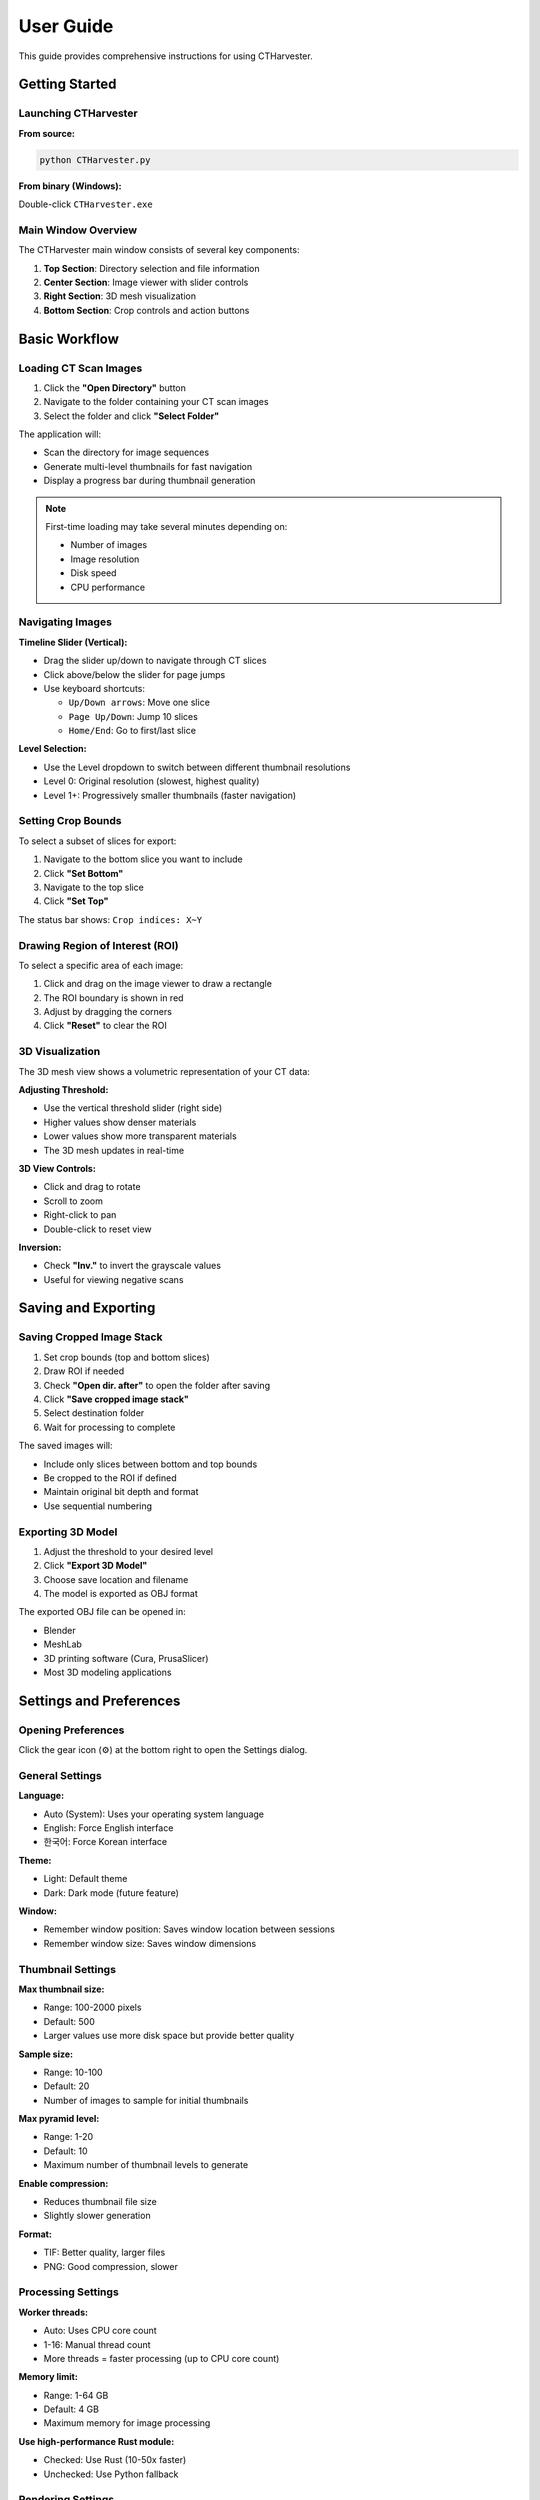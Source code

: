 User Guide
==========

This guide provides comprehensive instructions for using CTHarvester.

Getting Started
---------------

Launching CTHarvester
~~~~~~~~~~~~~~~~~~~~~

**From source:**

.. code-block:: bash

   python CTHarvester.py

**From binary (Windows):**

Double-click ``CTHarvester.exe``

Main Window Overview
~~~~~~~~~~~~~~~~~~~~

The CTHarvester main window consists of several key components:

1. **Top Section**: Directory selection and file information
2. **Center Section**: Image viewer with slider controls
3. **Right Section**: 3D mesh visualization
4. **Bottom Section**: Crop controls and action buttons

Basic Workflow
--------------

Loading CT Scan Images
~~~~~~~~~~~~~~~~~~~~~~~

1. Click the **"Open Directory"** button
2. Navigate to the folder containing your CT scan images
3. Select the folder and click **"Select Folder"**

The application will:

* Scan the directory for image sequences
* Generate multi-level thumbnails for fast navigation
* Display a progress bar during thumbnail generation

.. note::
   First-time loading may take several minutes depending on:

   * Number of images
   * Image resolution
   * Disk speed
   * CPU performance

Navigating Images
~~~~~~~~~~~~~~~~~

**Timeline Slider (Vertical):**

* Drag the slider up/down to navigate through CT slices
* Click above/below the slider for page jumps
* Use keyboard shortcuts:

  * ``Up/Down arrows``: Move one slice
  * ``Page Up/Down``: Jump 10 slices
  * ``Home/End``: Go to first/last slice

**Level Selection:**

* Use the Level dropdown to switch between different thumbnail resolutions
* Level 0: Original resolution (slowest, highest quality)
* Level 1+: Progressively smaller thumbnails (faster navigation)

Setting Crop Bounds
~~~~~~~~~~~~~~~~~~~~

To select a subset of slices for export:

1. Navigate to the bottom slice you want to include
2. Click **"Set Bottom"**
3. Navigate to the top slice
4. Click **"Set Top"**

The status bar shows: ``Crop indices: X~Y``

Drawing Region of Interest (ROI)
~~~~~~~~~~~~~~~~~~~~~~~~~~~~~~~~~

To select a specific area of each image:

1. Click and drag on the image viewer to draw a rectangle
2. The ROI boundary is shown in red
3. Adjust by dragging the corners
4. Click **"Reset"** to clear the ROI

3D Visualization
~~~~~~~~~~~~~~~~

The 3D mesh view shows a volumetric representation of your CT data:

**Adjusting Threshold:**

* Use the vertical threshold slider (right side)
* Higher values show denser materials
* Lower values show more transparent materials
* The 3D mesh updates in real-time

**3D View Controls:**

* Click and drag to rotate
* Scroll to zoom
* Right-click to pan
* Double-click to reset view

**Inversion:**

* Check **"Inv."** to invert the grayscale values
* Useful for viewing negative scans

Saving and Exporting
---------------------

Saving Cropped Image Stack
~~~~~~~~~~~~~~~~~~~~~~~~~~~

1. Set crop bounds (top and bottom slices)
2. Draw ROI if needed
3. Check **"Open dir. after"** to open the folder after saving
4. Click **"Save cropped image stack"**
5. Select destination folder
6. Wait for processing to complete

The saved images will:

* Include only slices between bottom and top bounds
* Be cropped to the ROI if defined
* Maintain original bit depth and format
* Use sequential numbering

Exporting 3D Model
~~~~~~~~~~~~~~~~~~

1. Adjust the threshold to your desired level
2. Click **"Export 3D Model"**
3. Choose save location and filename
4. The model is exported as OBJ format

The exported OBJ file can be opened in:

* Blender
* MeshLab
* 3D printing software (Cura, PrusaSlicer)
* Most 3D modeling applications

Settings and Preferences
------------------------

Opening Preferences
~~~~~~~~~~~~~~~~~~~

Click the gear icon (⚙️) at the bottom right to open the Settings dialog.

General Settings
~~~~~~~~~~~~~~~~

**Language:**

* Auto (System): Uses your operating system language
* English: Force English interface
* 한국어: Force Korean interface

**Theme:**

* Light: Default theme
* Dark: Dark mode (future feature)

**Window:**

* Remember window position: Saves window location between sessions
* Remember window size: Saves window dimensions

Thumbnail Settings
~~~~~~~~~~~~~~~~~~

**Max thumbnail size:**

* Range: 100-2000 pixels
* Default: 500
* Larger values use more disk space but provide better quality

**Sample size:**

* Range: 10-100
* Default: 20
* Number of images to sample for initial thumbnails

**Max pyramid level:**

* Range: 1-20
* Default: 10
* Maximum number of thumbnail levels to generate

**Enable compression:**

* Reduces thumbnail file size
* Slightly slower generation

**Format:**

* TIF: Better quality, larger files
* PNG: Good compression, slower

Processing Settings
~~~~~~~~~~~~~~~~~~~

**Worker threads:**

* Auto: Uses CPU core count
* 1-16: Manual thread count
* More threads = faster processing (up to CPU core count)

**Memory limit:**

* Range: 1-64 GB
* Default: 4 GB
* Maximum memory for image processing

**Use high-performance Rust module:**

* Checked: Use Rust (10-50x faster)
* Unchecked: Use Python fallback

Rendering Settings
~~~~~~~~~~~~~~~~~~

**Default threshold:**

* Range: 0-255
* Default: 128
* Initial threshold for 3D mesh generation

**Enable anti-aliasing:**

* Smoother 3D rendering
* Slightly slower performance

**Show FPS counter:**

* Display frames per second in 3D view
* Useful for performance monitoring

Advanced Settings
~~~~~~~~~~~~~~~~~

**Logging:**

* Log level: DEBUG, INFO, WARNING, ERROR
* Console output: Enable/disable console logging

**Export:**

* Mesh format: STL, PLY, OBJ
* Image format: TIF, PNG, JPG
* Compression level: 0-9

Import/Export Settings
~~~~~~~~~~~~~~~~~~~~~~

**Export Settings:**

1. Click **"Export Settings..."**
2. Choose save location
3. Settings saved as ``ctharvester_settings.yaml``

**Import Settings:**

1. Click **"Import Settings..."**
2. Select YAML file
3. Settings applied immediately

**Reset to Defaults:**

1. Click **"Reset to Defaults"**
2. Confirm in dialog
3. All settings restored to defaults

Keyboard Shortcuts
------------------

Navigation
~~~~~~~~~~

* ``Ctrl+O``: Open directory
* ``Ctrl+S``: Save cropped stack
* ``Ctrl+E``: Export 3D model
* ``Ctrl+R``: Reset crop/ROI
* ``Up/Down``: Navigate slices
* ``Page Up/Down``: Jump 10 slices
* ``Home/End``: First/Last slice

View
~~~~

* ``Ctrl++``: Zoom in
* ``Ctrl+-``: Zoom out
* ``Ctrl+0``: Reset zoom
* ``F11``: Full screen
* ``Ctrl+H``: Toggle help

Tools
~~~~~

* ``Ctrl+T``: Generate thumbnails
* ``Ctrl+,``: Open settings
* ``F1``: Show help/about

Troubleshooting
---------------

Common Issues
~~~~~~~~~~~~~

**"No valid image files found"**

* Ensure images follow naming pattern: ``prefix000001.tif``
* Check file extensions (.tif, .tiff, .png, .jpg, .bmp)
* Verify read permissions on directory

**Slow thumbnail generation**

* Use Rust module if available (10-50x faster)
* Reduce max thumbnail size
* Check disk speed (SSD recommended)
* Close other applications

**3D view not updating**

* Check threshold value (try different values)
* Verify enough images are loaded
* Try resetting view (double-click in 3D view)

**Out of memory errors**

* Reduce memory limit in settings
* Use smaller thumbnail sizes
* Process fewer slices at once
* Close other applications

**Settings not saving**

* Check write permissions on config directory
* Windows: ``%APPDATA%\\CTHarvester``
* Linux/macOS: ``~/.config/CTHarvester``

Getting Help
~~~~~~~~~~~~

If you encounter issues:

1. Check this documentation
2. Review logs in the console or log file
3. Search existing issues on GitHub
4. Create a new issue with:

   * Operating system and version
   * Python version
   * Error message or description
   * Steps to reproduce
   * Log file (if applicable)

Tips and Best Practices
------------------------

Performance Optimization
~~~~~~~~~~~~~~~~~~~~~~~~

* Use SSD for best thumbnail generation speed
* Enable Rust module for 10-50x faster thumbnails
* Start with lower thumbnail resolution for initial exploration
* Generate full-resolution thumbnails only when needed
* Close unnecessary applications during processing

File Organization
~~~~~~~~~~~~~~~~~

* Keep CT scan images in dedicated folders
* Use consistent naming conventions
* Include metadata/log files with scans
* Back up original data before processing

3D Visualization
~~~~~~~~~~~~~~~~

* Experiment with different threshold values
* Use inversion for negative scans
* Try different viewing angles for better understanding
* Export models for analysis in specialized 3D software

FAQ
---

**Q: What file formats are supported?**

A: TIF/TIFF, PNG, JPG/JPEG, and BMP. TIF/TIFF recommended for medical imaging.

**Q: Can I process 16-bit images?**

A: Yes, CTHarvester supports both 8-bit and 16-bit images.

**Q: How long does thumbnail generation take?**

A: With Rust module: 1-5 minutes for 1000 images
   Without Rust: 10-50 minutes for 1000 images

   Time varies by image resolution, disk speed, and CPU performance.

**Q: Where are thumbnails stored?**

A: In a ``.thumbnail/`` subdirectory within your CT scan folder.

**Q: Can I delete thumbnail files?**

A: Yes, they will be regenerated when you reopen the directory.

**Q: What's the maximum image size supported?**

A: Tested up to 4096x4096 pixels. Larger images may work but require more memory.

**Q: Can I run CTHarvester on a server without display?**

A: Not currently. CTHarvester requires a GUI environment (X11, Wayland, or Windows display).

**Q: Is my data sent anywhere?**

A: No. CTHarvester processes all data locally. No internet connection required.